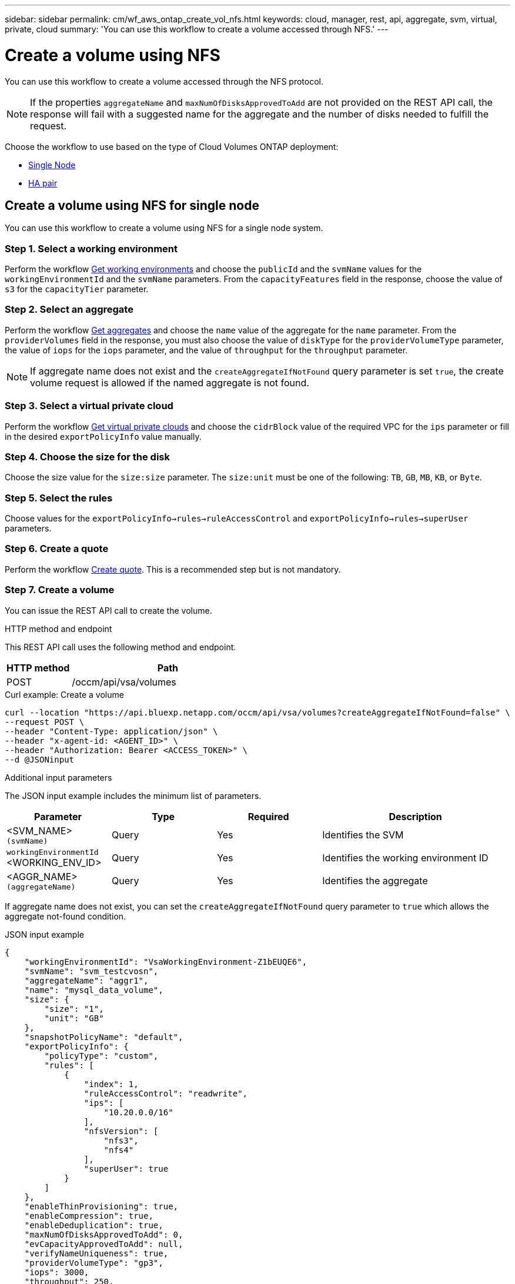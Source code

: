 ---
sidebar: sidebar
permalink: cm/wf_aws_ontap_create_vol_nfs.html
keywords: cloud, manager, rest, api, aggregate, svm, virtual, private, cloud
summary: 'You can use this workflow to create a volume accessed through NFS.'
---

= Create a volume using NFS

:hardbreaks:
:nofooter:
:icons: font
:linkattrs:
:imagesdir: ./media/

[.lead]
You can use this workflow to create a volume accessed through the NFS protocol.


[NOTE]
If the properties `aggregateName` and `maxNumOfDisksApprovedToAdd` are not provided on the REST API call, the response will fail with a suggested name for the aggregate and the number of disks needed to fulfill the request.

Choose the workflow to use based on the type of Cloud Volumes ONTAP deployment:

* <<Create a volume using NFS for single node, Single Node>>
* <<Create a volume using NFS for high availability pair, HA pair>>

== Create a volume using NFS for single node
You can use this workflow to create a volume using NFS for a single node system.

=== Step 1. Select a working environment

Perform the workflow link:wf_aws_cloud_get_wes.html#get-working-environments-for-single-node[Get working environments] and choose the `publicId` and the `svmName` values for the `workingEnvironmentId`  and the `svmName` parameters.  From the `capacityFeatures` field in the response, choose the value of `s3` for the `capacityTier` parameter. 

=== Step 2. Select an aggregate

Perform the workflow link:wf_aws_ontap_get_aggrs.html#get-aggregates-for-single-node[Get aggregates] and choose the `name` value of the aggregate for the `name` parameter. From the `providerVolumes` field in the response, you must also choose the value of `diskType` for the `providerVolumeType` parameter, the value of `iops` for the `iops` parameter, and the value of `throughput` for the `throughput` parameter.

[NOTE]
If aggregate name does not exist and the `createAggregateIfNotFound` query parameter is set `true`, the create volume request is allowed if the named aggregate is not found.

=== Step 3. Select a virtual private cloud

Perform the workflow link:wf_aws_cloud_md_get_vpcs.html#get-vpcs-for-single-node[Get virtual private clouds] and choose the `cidrBlock` value of the required VPC for the `ips` parameter or fill in the desired `exportPolicyInfo` value manually.

=== Step 4. Choose the size for the disk

Choose the size value for the `size:size` parameter. The `size:unit` must be one of the following: `TB`, `GB`, `MB`, `KB`, or `Byte`.


=== Step 5. Select the rules

Choose values for the `exportPolicyInfo->rules->ruleAccessControl` and `exportPolicyInfo->rules->superUser` parameters.

=== Step 6. Create a quote

Perform the workflow link:wf_aws_ontap_create_quote.html#create-quote-for-single-node[Create quote]. This is a recommended step but is not mandatory.

=== Step 7. Create a volume


You can issue the REST API call to create the volume.

.HTTP method and endpoint

This REST API call uses the following method and endpoint.


[cols="25,75"*,options="header"]
|===
|HTTP method
|Path
|POST
|/occm/api/vsa/volumes
|===

.Curl example: Create a volume

[source,curl]
curl --location "https://api.bluexp.netapp.com/occm/api/vsa/volumes?createAggregateIfNotFound=false" \
--request POST \
--header "Content-Type: application/json" \
--header "x-agent-id: <AGENT_ID>" \
--header "Authorization: Bearer <ACCESS_TOKEN>" \
--d @JSONinput

.Additional input parameters

The JSON input example includes the minimum list of parameters.

[cols="25,25, 25, 45"*,options="header"]
|===
|Parameter
|Type
|Required
|Description
|<SVM_NAME> `(svmName)` |Query |Yes |Identifies the SVM
|`workingEnvironmentId` <WORKING_ENV_ID> |Query |Yes |Identifies the working environment ID
|<AGGR_NAME> `(aggregateName)` |Query |Yes |Identifies the aggregate


   
|===


If aggregate name does not exist, you can set the `createAggregateIfNotFound` query parameter to `true` which allows the aggregate not-found condition.

.JSON input example

[source,json]
{ 
    "workingEnvironmentId": "VsaWorkingEnvironment-Z1bEUQE6", 
    "svmName": "svm_testcvosn", 
    "aggregateName": "aggr1", 
    "name": "mysql_data_volume", 
    "size": { 
        "size": "1", 
        "unit": "GB" 
    }, 
    "snapshotPolicyName": "default", 
    "exportPolicyInfo": { 
        "policyType": "custom", 
        "rules": [ 
            { 
                "index": 1, 
                "ruleAccessControl": "readwrite", 
                "ips": [ 
                    "10.20.0.0/16" 
                ], 
                "nfsVersion": [ 
                    "nfs3", 
                    "nfs4" 
                ], 
                "superUser": true 
            } 
        ] 
    }, 
    "enableThinProvisioning": true, 
    "enableCompression": true, 
    "enableDeduplication": true, 
    "maxNumOfDisksApprovedToAdd": 0, 
    "evCapacityApprovedToAdd": null, 
    "verifyNameUniqueness": true, 
    "providerVolumeType": "gp3", 
    "iops": 3000, 
    "throughput": 250, 
    "capacityTier": "S3", 
    "tieringPolicy": "auto", 
    "minimumCoolingDays": 31 
} 

 

.JSON output example

None


== Create a volume using NFS for high availability pair
You can use this workflow to create volume using NFS for an HA working environment.

=== Step 1. Select a working environment

Perform the workflow link:wf_aws_cloud_get_wes.html#get-working-environments-for-high-availability-pair[Get working environments] and choose the `publicId` and the `svmName` values for the `workingEnvironmentId`  and the `svmName` parameters. From the `capacityFeatures` field in the response, choose the value of `s3` for the `capacityTier` parameter. 


=== Step 2. Select an aggregate

Perform the workflow link:wf_aws_ontap_get_aggrs.html#get-aggregates-for-high-availability-pair[Get aggregates] and choose the `name` value of the aggregate for the `name` parameter.  From the `providerVolumes` field in the response, you must also choose the value of `diskType` for the `providerVolumeType` parameter, the value of `iops` for the `iops` parameter, and the value of `throughput` for the `throughput` parameter.

[NOTE]
If aggregate name does not exist and the `createAggregateIfNotFound` query parameter is set `true`, the create volume request is allowed if the named aggregate is not found.

=== Step 3. Select a virtual private cloud

Perform the workflow link:wf_aws_cloud_md_get_vpcs.html#get-vpcs-for-high-availability-pair[Get virtual private clouds] and choose the `cidrBlock` value of the required VPC for the `ips` parameter or fill in the desired `exportPolicyInfo` value manually.

=== Step 4. Choose the size for the disk

Choose the size value for the `size:size` parameter. The `size:unit` must be one of the following: `TB`, `GB`, `MB`, `KB`, or `Byte`.

=== Step 5. Select the rules

Choose values for the `exportPolicyInfo->rules->ruleAccessControl` and `exportPolicyInfo->rules->superUser`
parameters.

=== Step 6. Create a quote

Perform the workflow link:wf_aws_ontap_create_quote.html#create-quote-for-high-availability-pair[Create quote]. This is a recommended step but is not mandatory.

=== Step 7. Create a volume

You can issue the REST API call to create a volume.

.HTTP method and endpoint

This REST API call uses the following method and endpoint.


[cols="25,75"*,options="header"]
|===
|HTTP method
|Path
|POST
|/occm/api/aws/ha/volumes
|===

.Curl example: Create a volume

[source,curl]
curl --location "https://api.bluexp.netapp.com/occm/api/aws/ha/volumes?createAggregateIfNotFound=false" \
--request POST \
--header "Content-Type: application/json" \
--header "x-agent-id: <AGENT_ID>" \
--header "Authorization: Bearer <ACCESS_TOKEN>" \
--d @JSONinput

.Additional input parameters

The JSON input example includes the minimum list of parameters.

[cols="25,25, 25, 45"*,options="header"]
|===
|Parameter
|Type
|Required
|Description
|<SVM_NAME> `(svmName)` |Query |Yes |Identifies the SVM
|`workingEnvironmentId` <WORKING_ENV_ID> |Query |Yes |Identifies the working environment ID
|<AGGR_NAME> `(aggregateName)` |Query |Yes |Identifies the aggregate
| `providerVolumeType`  | - |Yes | Specifies the provider volume type.
| `iops` | - | Yes| Specifies the input/output operations per second.
| `throughput` | -| Yes | Specifies the throughput.
|===


If aggregate name does not exist, you can set the `createAggregateIfNotFound` query parameter to `true` which allows the aggregate not-found condition.

.JSON input example

[source,json]
{ 
    "workingEnvironmentId": "VsaWorkingEnvironment-ogAu9i3S", 
    "svmName": "svm_testcvoha", 
    "aggregateName": "aggr1", 
    "name": "oracle_log_volume", 
    "size": { 
        "size": "1", 
        "unit": "GB" 
    }, 
    "snapshotPolicyName": "default", 
    "exportPolicyInfo": { 
        "policyType": "custom", 
        "rules": [ 
            { 
                "index": 1, 
                "ruleAccessControl": "readwrite", 
                "ips": [ 
                    "10.20.0.0/16" 
                ], 
                "nfsVersion": [ 
                    "nfs3", 
                    "nfs4" 
                ], 
                "superUser": true 
            } 
        ] 
    }, 
    "enableThinProvisioning": true, 
    "enableCompression": true, 
    "enableDeduplication": true, 
    "maxNumOfDisksApprovedToAdd": 0, 
    "evCapacityApprovedToAdd": null, 
    "verifyNameUniqueness": true, 
    "providerVolumeType": "gp3", 
    "iops": 3000, 
    "throughput": 250, 
    "capacityTier": "S3", 
    "tieringPolicy": "auto", 
    "minimumCoolingDays": 31 
} 

.JSON output example

None
